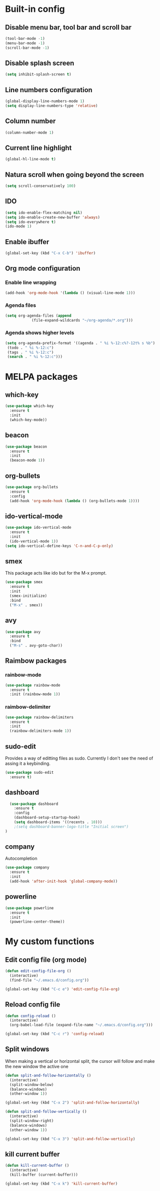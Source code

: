 * Built-in config
** Disable menu bar, tool bar and scroll bar
#+begin_src emacs-lisp
(tool-bar-mode -1)
(menu-bar-mode -1)
(scroll-bar-mode -1)
#+end_src

** Disable splash screen
#+begin_src emacs-lisp
(setq inhibit-splash-screen t)
#+end_src

** Line numbers configuration
#+begin_src emacs-lisp
(global-display-line-numbers-mode 1)
(setq display-line-numbers-type 'relative)
#+end_src

** Column number
#+begin_src emacs-lisp
(column-number-mode 1)
#+end_src
** Current line highlight
#+begin_src emacs-lisp
(global-hl-line-mode t)
#+end_src

** Natura scroll when going beyond the screen
#+begin_src emacs-lisp
(setq scroll-conservatively 100)
#+end_src

** IDO
#+begin_src emacs-lisp
  (setq ido-enable-flex-matching nil)
  (setq ido-enable-create-new-buffer 'always)
  (setq ido-everywhere t)
  (ido-mode 1)
#+end_src
** Enable ibuffer
#+begin_src emacs-lisp
  (global-set-key (kbd "C-x C-b") 'ibuffer)
#+end_src
** Org mode configuration
*** Enable line wrapping
#+begin_src emacs-lisp
  (add-hook 'org-mode-hook '(lambda () (visual-line-mode 1)))
#+end_src
*** Agenda files
#+begin_src emacs-lisp
  (setq org-agenda-files (append
			  (file-expand-wildcards "~/org-agenda/*.org")))
#+end_src
*** Agenda shows higher levels
#+begin_src emacs-lisp
  (setq org-agenda-prefix-format '((agenda . " %i %-12:c%?-12t% s %b")
   (todo . " %i %-12:c")
   (tags . " %i %-12:c")
   (search . " %i %-12:c")))
#+end_src
* MELPA packages
** which-key
#+begin_src emacs-lisp
(use-package which-key
  :ensure t
  :init
  (which-key-mode))
#+end_src

** beacon
#+begin_src emacs-lisp
(use-package beacon
  :ensure t
  :init
  (beacon-mode 1))
#+end_src
** org-bullets
#+begin_src emacs-lisp
  (use-package org-bullets
    :ensure t
    :config
    (add-hook 'org-mode-hook (lambda () (org-bullets-mode 1))))
#+end_src
** ido-vertical-mode
#+begin_src emacs-lisp
  (use-package ido-vertical-mode
    :ensure t
    :init
    (ido-vertical-mode 1))
  (setq ido-vertical-define-keys 'C-n-and-C-p-only)
#+end_src
** smex
This package acts like ido but for the M-x prompt.
#+begin_src emacs-lisp
  (use-package smex
    :ensure t
    :init
    (smex-initialize)
    :bind
    ("M-x" . smex))
#+end_src
** avy
#+begin_src emacs-lisp
  (use-package avy
    :ensure t
    :bind
    ("M-s" . avy-goto-char))
#+end_src
** Raimbow packages
*** rainbow-mode
#+begin_src emacs-lisp
  (use-package rainbow-mode
    :ensure t
    :init (rainbow-mode 1))
#+end_src
*** raimbow-delimiter
#+begin_src emacs-lisp
  (use-package rainbow-delimiters
    :ensure t
    :init
    (rainbow-delimiters-mode 1))
#+end_src
** sudo-edit
Provides a way of editting files as sudo. Currently I don't see the need of assing it a keybinding.
#+begin_src emacs-lisp
  (use-package sudo-edit
    :ensure t)
#+end_src
** dashboard
#+begin_src emacs-lisp
  (use-package dashboard
    :ensure t
    :config
    (dashboard-setup-startup-hook)
    (setq dashboard-items '((recents . 10)))
    ;(setq dashboard-banner-logo-title "Initial screen")
)
#+end_src
** company
Autocompletion
#+begin_src emacs-lisp
  (use-package company
    :ensure t
    :init
    (add-hook 'after-init-hook 'global-company-mode))
#+end_src
** powerline
#+begin_src emacs-lisp
  (use-package powerline
    :ensure t
    :init
    (powerline-center-theme))
#+end_src
* My custom functions
** Edit config file (org mode)
#+begin_src emacs-lisp
  (defun edit-config-file-org ()
    (interactive)
    (find-file "~/.emacs.d/config.org"))

  (global-set-key (kbd "C-c e") 'edit-config-file-org)
#+end_src
** Reload config file
#+begin_src emacs-lisp
  (defun config-reload ()
    (interactive)
    (org-babel-load-file (expand-file-name "~/.emacs.d/config.org")))

  (global-set-key (kbd "C-c r") 'config-reload)
#+end_src
** Split windows
When making a vertical or horizontal split, the cursor will follow and make the new window the active one
#+begin_src emacs-lisp
  (defun split-and-follow-horizontally ()
    (interactive)
    (split-window-below)
    (balance-windows)
    (other-window 1))

  (global-set-key (kbd "C-x 2") 'split-and-follow-horizontally)

  (defun split-and-follow-vertically ()
    (interactive)
    (split-window-right)
    (balance-windows)
    (other-window 1))

  (global-set-key (kbd "C-x 3") 'split-and-follow-vertically)

#+end_src
** kill current buffer
#+begin_src emacs-lisp
  (defun kill-current-buffer ()
    (interactive)
    (kill-buffer (current-buffer)))

  (global-set-key (kbd "C-x k") 'kill-current-buffer)
#+end_src

